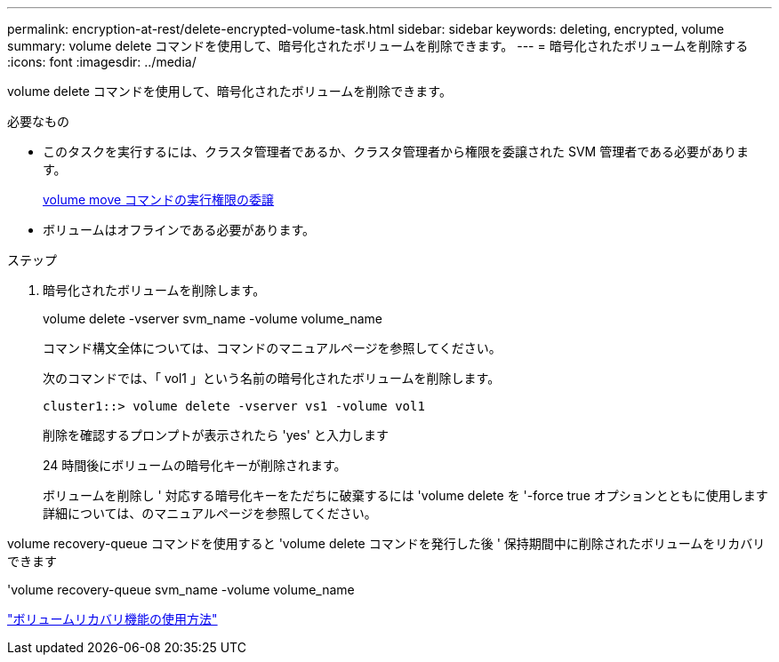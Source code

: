 ---
permalink: encryption-at-rest/delete-encrypted-volume-task.html 
sidebar: sidebar 
keywords: deleting, encrypted, volume 
summary: volume delete コマンドを使用して、暗号化されたボリュームを削除できます。 
---
= 暗号化されたボリュームを削除する
:icons: font
:imagesdir: ../media/


[role="lead"]
volume delete コマンドを使用して、暗号化されたボリュームを削除できます。

.必要なもの
* このタスクを実行するには、クラスタ管理者であるか、クラスタ管理者から権限を委譲された SVM 管理者である必要があります。
+
xref:delegate-volume-encryption-svm-administrator-task.adoc[volume move コマンドの実行権限の委譲]

* ボリュームはオフラインである必要があります。


.ステップ
. 暗号化されたボリュームを削除します。
+
volume delete -vserver svm_name -volume volume_name

+
コマンド構文全体については、コマンドのマニュアルページを参照してください。

+
次のコマンドでは、「 vol1 」という名前の暗号化されたボリュームを削除します。

+
[listing]
----
cluster1::> volume delete -vserver vs1 -volume vol1
----
+
削除を確認するプロンプトが表示されたら 'yes' と入力します

+
24 時間後にボリュームの暗号化キーが削除されます。

+
ボリュームを削除し ' 対応する暗号化キーをただちに破棄するには 'volume delete を '-force true オプションとともに使用します詳細については、のマニュアルページを参照してください。



volume recovery-queue コマンドを使用すると 'volume delete コマンドを発行した後 ' 保持期間中に削除されたボリュームをリカバリできます

'volume recovery-queue svm_name -volume volume_name

https://kb.netapp.com/Advice_and_Troubleshooting/Data_Storage_Software/ONTAP_OS/How_to_use_the_Volume_Recovery_Queue["ボリュームリカバリ機能の使用方法"]
